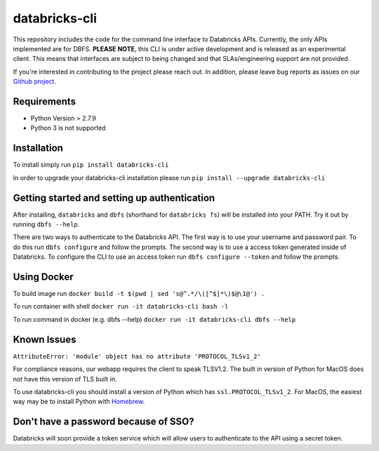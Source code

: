 databricks-cli
==============
.. image:: https://travis-ci.org/databricks/databricks-cli.svg?branch=master
   :target: https://travis-ci.org/databricks/databricks-cli
   :alt: Build Status


This repository includes the code for the command line interface to
Databricks APIs. Currently, the only APIs implemented are for DBFS.
**PLEASE NOTE**, this CLI is under active development and is released as
an experimental client. This
means that interfaces are subject to being changed and that
SLAs/engineering support are not provided.

If you're interested in contributing to the project please reach out.
In addition, please leave bug reports as issues on our `Github project <https://github.com/databricks/databricks-cli>`_.

Requirements
------------

-  Python Version > 2.7.9
-  Python 3 is not supported

Installation
---------------

To install simply run
``pip install databricks-cli``

In order to upgrade your databricks-cli installation please run
``pip install --upgrade databricks-cli``

Getting started and setting up authentication
----------------------------------------------

After installing, ``databricks`` and ``dbfs`` (shorthand for ``databricks fs``) will be installed
into your PATH. Try it out by running ``dbfs --help``.

There are two ways to authenticate to the Databricks API. The first way
is to use your username and password pair. To do this run ``dbfs configure``
and follow the prompts. The second way is to use a access token generated inside of
Databricks. To configure the CLI to use an access token run ``dbfs configure --token``
and follow the prompts.

Using Docker
------------

To build image run
``docker build -t $(pwd | sed 's@^.*/\([^$]*\)$@\1@') .``

To run container with shell
``docker run -it databricks-cli bash -l``

To run command in docker (e.g. dbfs --help)
``docker run -it databricks-cli dbfs --help``

Known Issues
---------------
``AttributeError: 'module' object has no attribute 'PROTOCOL_TLSv1_2'``

For compliance reasons, our webapp requires the client to speak TLSV1.2. The built in
version of Python for MacOS does not have this version of TLS built in.

To use databricks-cli you should install a version of Python which has ``ssl.PROTOCOL_TLSv1_2``.
For MacOS, the easiest way may be to install Python with `Homebrew <https://brew.sh/>`_.


Don't have a password because of SSO?
-------------------------------------

Databricks will soon provide a token service which will allow users to authenticate to the API
using a secret token.
